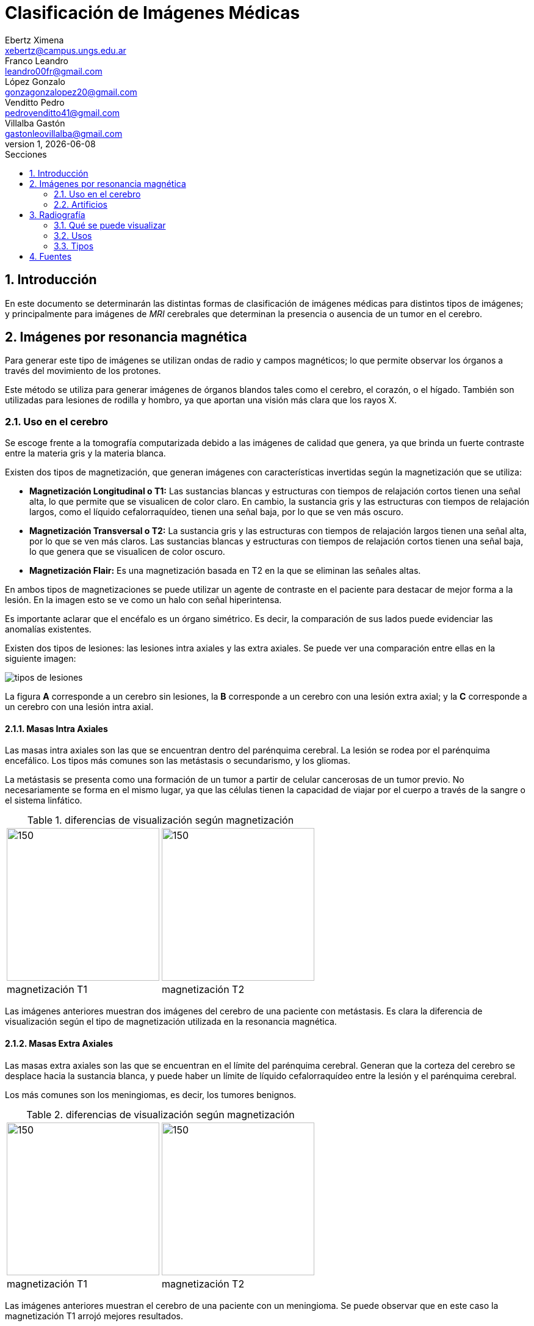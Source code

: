 = Clasificación de Imágenes Médicas
Ebertz Ximena <xebertz@campus.ungs.edu.ar>; Franco Leandro <leandro00fr@gmail.com>; López Gonzalo <gonzagonzalopez20@gmail.com>; Venditto Pedro <pedrovenditto41@gmail.com>; Villalba Gastón <gastonleovillalba@gmail.com>;
v1, {docdate}
:toc:
:title-page:
:toc-title: Secciones
:numbered:
:source-highlighter: highlight.js
:tabsize: 4
:nofooter:
:pdf-page-margin: [3cm, 3cm, 3cm, 3cm]

== Introducción

En este documento se determinarán las distintas formas de clasificación de imágenes médicas para distintos tipos de imágenes; y principalmente para imágenes de _MRI_ cerebrales que determinan la presencia o ausencia de un tumor en el cerebro.

== Imágenes por resonancia magnética

Para generar este tipo de imágenes se utilizan ondas de radio y campos magnéticos; lo que permite observar los órganos a través del movimiento de los protones.

Este método se utiliza para generar imágenes de órganos blandos tales como el cerebro, el corazón, o el hígado. También son utilizadas para lesiones de rodilla y hombro, ya que aportan una visión más clara que los rayos X.

=== Uso en el cerebro

Se escoge frente a la tomografía computarizada debido a las imágenes de calidad que genera, ya que brinda un fuerte contraste entre la materia gris y la materia blanca.

Existen dos tipos de magnetización, que generan imágenes con características invertidas según la magnetización que se utiliza:

* *Magnetización Longitudinal o T1:* Las sustancias blancas y estructuras con tiempos de relajación cortos tienen una señal alta, lo que permite que se visualicen de color claro. En cambio, la sustancia gris y las estructuras con tiempos de relajación largos, como el líquido cefalorraquídeo, tienen una señal baja, por lo que se ven más oscuro.

* *Magnetización Transversal o T2:* La sustancia gris y las estructuras con tiempos de relajación largos tienen una señal alta, por lo que se ven más claros. Las sustancias blancas y estructuras con tiempos de relajación cortos tienen una señal baja, lo que genera que se visualicen de color oscuro.

* *Magnetización Flair:* Es una magnetización basada en T2 en la que se eliminan las señales altas.

En ambos tipos de magnetizaciones se puede utilizar un agente de contraste en el paciente para destacar de mejor forma a la lesión. En la imagen esto se ve como un halo con señal hiperintensa.

Es importante aclarar que el encéfalo es un órgano simétrico. Es decir, la comparación de sus lados puede evidenciar las anomalías existentes.

Existen dos tipos de lesiones: las lesiones intra axiales y las extra axiales. Se puede ver una comparación entre ellas en la siguiente imagen:

image:imgs/tipos-de-lesiones.png[align="center"]

La figura *A* corresponde a un cerebro sin lesiones, la *B* corresponde a un cerebro con una lesión extra axial; y la *C* corresponde a un cerebro con una lesión intra axial.

==== Masas Intra Axiales

Las masas intra axiales son las que se encuentran dentro del parénquima cerebral. La lesión se rodea por el parénquima encefálico. Los tipos más comunes son las metástasis o secundarismo, y los gliomas.

La metástasis se presenta como una formación de un tumor a partir de celular cancerosas de un tumor previo. No necesariamente se forma en el mismo lugar, ya que las células tienen la capacidad de viajar por el cuerpo a través de la sangre o el sistema linfático.

.diferencias de visualización según magnetización
[cols="a,a", frame=none, grid=none, role=right]
|===
|   image:imgs/metastasis-t1.png[150, 250, align="right"]
|   image:imgs/metastasis-t2.png[150, 250 align="right"]
|   magnetización T1  |magnetización T2
|===

Las imágenes anteriores muestran dos imágenes del cerebro de una paciente con metástasis. Es clara la diferencia de visualización según el tipo de magnetización utilizada en la resonancia magnética.

==== Masas Extra Axiales

Las masas extra axiales son las que se encuentran en el límite del parénquima cerebral. Generan que la corteza del cerebro se desplace hacia la sustancia blanca, y puede haber un límite de líquido cefalorraquídeo entre la lesión y el parénquima cerebral.

Los más comunes son los meningiomas, es decir, los tumores benignos.

.diferencias de visualización según magnetización
[cols="a,a", frame=none, grid=none, role=right]
|===
|   image:imgs/extra-axial-t1.png[150, 250, align="right"]
|   image:imgs/extra-axial-t2.png[150, 250, align="right"]
|   magnetización T1  |magnetización T2
|===

Las imágenes anteriores muestran el cerebro de una paciente con un meningioma. Se puede observar que en este caso la magnetización T1 arrojó mejores resultados.

==== Naturaleza de lesiones

Las lesiones pueden tener diferentes composiciones, ya sea quística, sólida, hermorrágica, u otra. Tienen tamaño, forma, y delimitación de la forma; y pueden ser múltiples.

En las imágenes se observan con distinta intensidad, según la lesión y el tipo de magnetización.

.Visualización de lesiones
[cols="3*", options="header"]
|===
|Sustancia o tejido |Imagen T1          |Imagen T2
|Agua               |Hipointenso        |Hiperintenso
|Hueso              |Muy hipointenso    |Muy hipointenso
|Músculo            |Gris intermedio    |Gris intermedio
|Grasa              |Hiperintenso       |Hipointenso
|Ligamentos         |Hipointenso        |Hipointenso
|Sangre             |Hiperintenso       |Hiperintenso
|===

Según el período de tiempo en el que se analiza, los tumores se pueden visualizar mejor o peor en una resonancia magnética.

image:imgs/color-tumor-segun-dia.png[align="center"]

En los periodos hiperagudo y agudo es difícil identificarlo en ambas secuencias, sin embargo, en el período agudo se observan mejor en T2.

En el período subagudo temprano es más fácil detectar un tumor en T1, y en el periodo subagudo tardío es más fácil identificarlo en ambos.

Por último, en el período crónico, se puede identificar pero no con tanta facilidad como el el periodo subagudo temprano.

=== Artificios

Los artificios son distorsiones en las imágenes que no tienen relación con la condición médica del paciente.

Existen distintos tipos de artificios:

.Tipos de artificios
[cols="3*", options="header"]
|===
|Tipo                           |Imagen                                     |Causa
|De movimiento                  |Borrosa, con líneas sucesivas              |Movimientos
|De solapamiento                |Superposición de anatomía                  |Área reducida
|De truncamiento                |Banda de hipo o hiperintensa en el borde   |Defecto de reconstrucción de imagen
|De susceptibilidad magnética   |Área de vacío de señal                     |Sustancias magnéticas
|===

Estos artificios pueden interferir en el diagnóstico del profesional.

== Radiografía

La radiografía utiliza radiación electromagnética para generar imágenes del interior del cuerpo.

Se emiten ondas de alta energía, que son absorbidas (o no) por ciertos órganos del cuerpo, lo que permite que se visualicen mejor.

=== Qué se puede visualizar

Las ondas generadas se absorben en distintos grados según el receptor. Los tejidos blandos no absorben estas ondas, por lo que se presentan en distintos tonos de gris en la imagen. Los tejidos duros, en cambio, absorben estas ondas de mejor manera; por lo que se ven de color casi blanco. Los metales, por otra parte, se ven completamente blancos; y el aire y gas se ven de color negro.

Esta diferenciación se da debido a las densidades de los tejidos. A mayor densidad, mayor absorción de rayos X. Por este motivo el metal se presenta de color blanco.

En este tipo de imágenes también existe la posibilidad de introducir un medio de contraste en el paciente, para mejor visualización.

=== Usos

La tecnología de imágenes por radiografía se utiliza en muchas partes del cuerpo. Por ejemplo:

* _Huesos y dientes:_ se utiliza para identificar fracturas, infecciones, artritis, caries dentales, osteoporosis y cáncer de huesos.

* _Tórax:_ se utiliza para identificar infecciones, afecciones pulmonares, cáncer mamario, corazón dilatado y vasos sanguíneos obstruidos.

* _Abdomen:_ se utiliza para identificar problemas en el tubo digestivo y objetos tragados.

En particular, se utilizan mucho para identificar fracturas, ya que el color claro de los huesos contrasta con el gris de los músculos adyacentes; neumonía, ya que el aire de los pulmones, de color negro, contrasta con los tejidos infectados, que se presentan de color blanco; y obstrucciones intestinales, ya que el aire del interior del intestino contrasta con el color gris de los tejidos que lo rodean.

=== Tipos

==== Radiografías con medio de contraste

Se aplica al paciente un medio de contraste radiopaco, mediante inyección intravenosa, por vía oral, o mediante enema. Esto hace que el tejido a analizar se vea más blanco en la imagen resultante.

También se puede utilizar bario o gastrografín mediante ingesta, lo que facilita la visualización del esófago, estómago y el intestino delgado. Esto ayuda a la detección de úlceras, tumores, obstrucciones, pólipos y diverticulosis.

==== Radioscopia

La radioscopia genera imágenes que muestran movimiento, por lo que son útiles para observar el funcionamiento de los órganos o estructuras. Se utiliza comúnmente para detectar ritmos anómalos del corazón, detectar si un catéter está bien colocado, evaluar el tracto gastrointestinal, y observar el movimiento de los huesos y articulaciones.

//== Tomografía Computarizada

//== Ecografía

== Fuentes

https://www.postdicom.com/es/blog/medical-imaging-types-and-modalities[Postdicom - Tipos de Imágenes Médicas]

https://www.redalyc.org/articulo.oa?id=231022506005[D. Rivera, S. Puentes, L. Caballero - Resonancia magnética cerebral: secuencias básicas e interpretación]

https://www.youtube.com/watch?v=0eFvBrpPBk0&ab_channel=Radiolog%C3%ADa2.0[Radiología 2.0 - Análisis de las imágenes en la RM Cerebro]

https://www.msdmanuals.com/es/hogar/temas-especiales/pruebas-de-diagn%C3%B3stico-por-la-imagen-habituales/radiograf%C3%ADas-simples[Manual MSD - Radiografías simples]

https://www.mayoclinic.org/es/tests-procedures/x-ray/about/pac-20395303[Mayo Clinic - Radiografía]